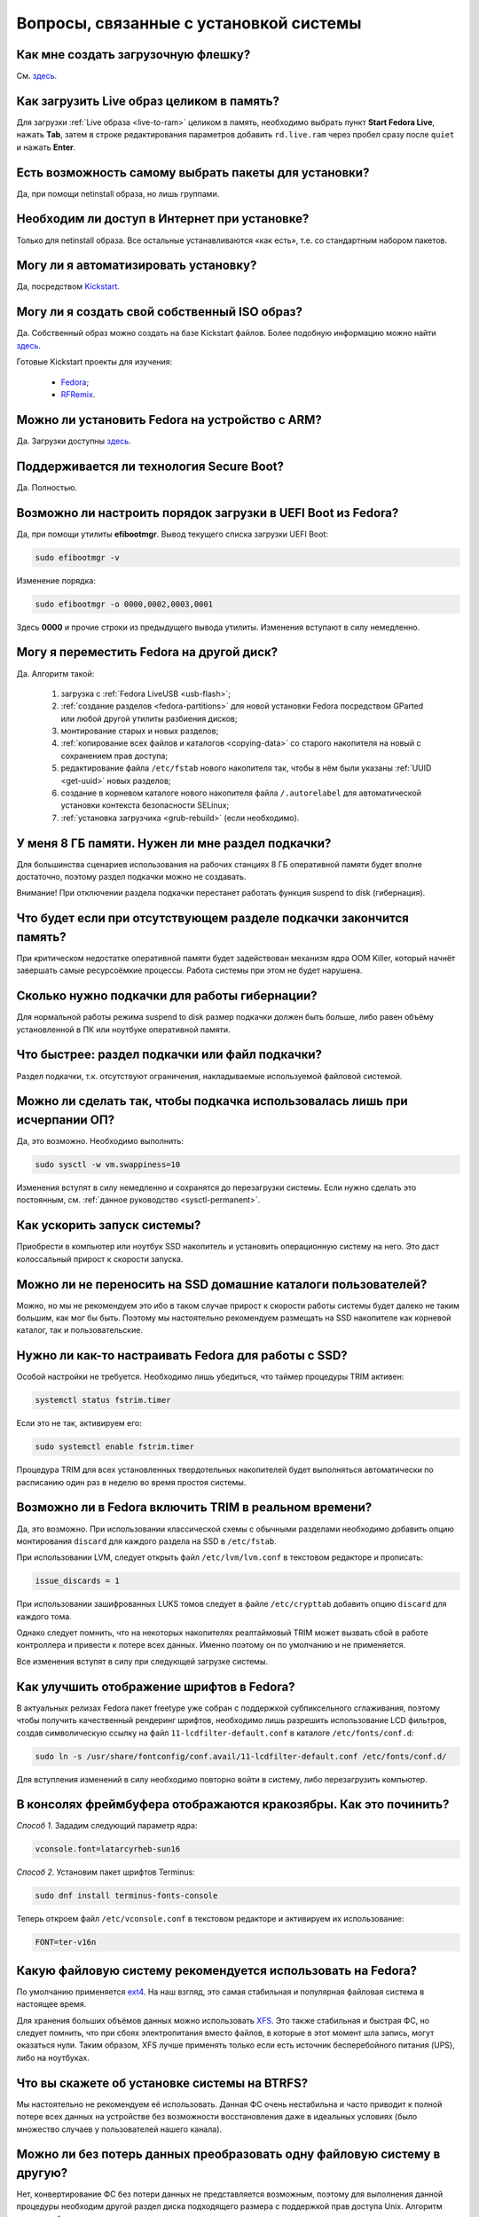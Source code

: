 .. Fedora-Faq-Ru (c) 2018 - 2019, EasyCoding Team and contributors
.. 
.. Fedora-Faq-Ru is licensed under a
.. Creative Commons Attribution-ShareAlike 4.0 International License.
.. 
.. You should have received a copy of the license along with this
.. work. If not, see <https://creativecommons.org/licenses/by-sa/4.0/>.
.. _installation:

********************************************
Вопросы, связанные с установкой системы
********************************************

.. index:: flash, usb, live, installation
.. _usb-flash:

Как мне создать загрузочную флешку?
==========================================

См. `здесь <https://www.easycoding.org/2017/07/12/sozdayom-fedora-liveusb.html>`__.

.. index:: live, image to ram, ram
.. _live-to-ram:

Как загрузить Live образ целиком в память?
==============================================

Для загрузки :ref:`Live образа <live-to-ram>` целиком в память, необходимо выбрать пункт **Start Fedora Live**, нажать **Tab**, затем в строке редактирования параметров добавить ``rd.live.ram`` через пробел сразу после ``quiet`` и нажать **Enter**.

.. index:: package, selection
.. _package-selection:

Есть возможность самому выбрать пакеты для установки?
==========================================================

Да, при помощи netinstall образа, но лишь группами.

.. index:: installation, network, internet
.. _web-install:

Необходим ли доступ в Интернет при установке?
==========================================================

Только для netinstall образа. Все остальные устанавливаются «как есть», т.е. со стандартным набором пакетов.

.. index:: installation, automatic
.. _automatic-install:

Могу ли я автоматизировать установку?
==========================================================

Да, посредством `Kickstart <https://pykickstart.readthedocs.io/en/latest/>`__.

.. index:: iso, image, custom
.. _custom-iso:

Могу ли я создать свой собственный ISO образ?
==========================================================

Да. Собственный образ можно создать на базе Kickstart файлов. Более подобную информацию можно найти `здесь <https://fedoraproject.org/wiki/Livemedia-creator-_How_to_create_and_use_a_Live_CD>`__.

Готовые Kickstart проекты для изучения:

 * `Fedora <https://pagure.io/fedora-kickstarts>`__;
 * `RFRemix <https://github.com/RussianFedora/rfremix-kickstarts>`__.

.. index:: installation, arm
.. _fedora-arm:

Можно ли установить Fedora на устройство с ARM?
==========================================================

Да. Загрузки доступны `здесь <https://arm.fedoraproject.org/>`__.

.. index:: boot, secure boot
.. _secure-boot:

Поддерживается ли технология Secure Boot?
==========================================================

Да. Полностью.

.. index:: order, boot, boot order, uefi
.. _uefi-reorder:

Возможно ли настроить порядок загрузки в UEFI Boot из Fedora?
=================================================================

Да, при помощи утилиты **efibootmgr**. Вывод текущего списка загрузки UEFI Boot:

.. code-block:: text

    sudo efibootmgr -v

Изменение порядка:

.. code-block:: text

    sudo efibootmgr -o 0000,0002,0003,0001

Здесь **0000** и прочие строки из предыдущего вывода утилиты. Изменения вступают в силу немедленно.

.. index:: moving installed system, move
.. _moving-system:

Могу я переместить Fedora на другой диск?
============================================

Да. Алгоритм такой:

 1. загрузка с :ref:`Fedora LiveUSB <usb-flash>`;
 2. :ref:`создание разделов <fedora-partitions>` для новой установки Fedora посредством GParted или любой другой утилиты разбиения дисков;
 3. монтирование старых и новых разделов;
 4. :ref:`копирование всех файлов и каталогов <copying-data>` со старого накопителя на новый с сохранением прав доступа;
 5. редактирование файла ``/etc/fstab`` нового накопителя так, чтобы в нём были указаны :ref:`UUID <get-uuid>` новых разделов;
 6. создание в корневом каталоге нового накопителя файла ``/.autorelabel`` для автоматической установки контекста безопасности SELinux;
 7. :ref:`установка загрузчика <grub-rebuild>` (если необходимо).

.. index:: swap, page file
.. _swap-info:

У меня 8 ГБ памяти. Нужен ли мне раздел подкачки?
=====================================================

Для большинства сценариев использования на рабочих станциях 8 ГБ оперативной памяти будет вполне достаточно, поэтому раздел подкачки можно не создавать.

Внимание! При отключении раздела подкачки перестанет работать функция suspend to disk (гибернация).

.. index:: swap, page file
.. _mem-outage:

Что будет если при отсутствующем разделе подкачки закончится память?
========================================================================

При критическом недостатке оперативной памяти будет задействован механизм ядра OOM Killer, который начнёт завершать самые ресурсоёмкие процессы. Работа системы при этом не будет нарушена.

.. index:: swap, page file
.. _swap-limits:

Сколько нужно подкачки для работы гибернации?
=================================================

Для нормальной работы режима suspend to disk размер подкачки должен быть больше, либо равен объёму установленной в ПК или ноутбуке оперативной памяти.

.. index:: swap, page file
.. _swap-partitions:

Что быстрее: раздел подкачки или файл подкачки?
===================================================

Раздел подкачки, т.к. отсутствуют ограничения, накладываемые используемой файловой системой.

.. index:: swap, page file
.. _swappiness:

Можно ли сделать так, чтобы подкачка использовалась лишь при исчерпании ОП?
================================================================================

Да, это возможно. Необходимо выполнить:

.. code-block:: text

    sudo sysctl -w vm.swappiness=10

Изменения вступят в силу немедленно и сохранятся до перезагрузки системы. Если нужно сделать это постоянным, см. :ref:`данное руководство <sysctl-permanent>`.

.. index:: speed-up, boot
.. _speedup-main:

Как ускорить запуск системы?
================================

Приобрести в компьютер или ноутбук SSD накопитель и установить операционную систему на него. Это даст колоссальный прирост к скорости запуска.

.. index:: speed-up, boot
.. _speedup-home:

Можно ли не переносить на SSD домашние каталоги пользователей?
=================================================================

Можно, но мы не рекомендуем это ибо в таком случае прирост к скорости работы системы будет далеко не таким большим, как мог бы быть. Поэтому мы настоятельно рекомендуем размещать на SSD накопителе как корневой каталог, так и пользовательские.

.. index:: ssd, tuning, trim
.. _ssd-tuning:

Нужно ли как-то настраивать Fedora для работы с SSD?
========================================================

Особой настройки не требуется. Необходимо лишь убедиться, что таймер процедуры TRIM активен:

.. code-block:: text

    systemctl status fstrim.timer

Если это не так, активируем его:

.. code-block:: text

    sudo systemctl enable fstrim.timer

Процедура TRIM для всех установленных твердотельных накопителей будет выполняться автоматически по расписанию один раз в неделю во время простоя системы.

.. index:: ssd, tuning, trim, lvm
.. _ssd-trim:

Возможно ли в Fedora включить TRIM в реальном времени?
==========================================================

Да, это возможно. При использовании классической схемы с обычными разделами необходимо добавить опцию монтирования ``discard`` для каждого раздела на SSD в ``/etc/fstab``.

При использовании LVM, следует открыть файл ``/etc/lvm/lvm.conf`` в текстовом редакторе и прописать:

.. code-block:: text

    issue_discards = 1

При использовании зашифрованных LUKS томов следует в файле ``/etc/crypttab`` добавить опцию ``discard`` для каждого тома.

Однако следует помнить, что на некоторых накопителях реалтаймовый TRIM может вызвать сбой в работе контроллера и привести к потере всех данных. Именно поэтому он по умолчанию и не применяется.

Все изменения вступят в силу при следующей загрузке системы.

.. index:: fonts, anti-aliasing, hinting, cleartype
.. _fonts-cleartype:

Как улучшить отображение шрифтов в Fedora?
=============================================

В актуальных релизах Fedora пакет freetype уже собран с поддержкой субпиксельного сглаживания, поэтому чтобы получить качественный рендеринг шрифтов, необходимо лишь разрешить использование LCD фильтров, создав символическую ссылку на файл ``11-lcdfilter-default.conf`` в каталоге ``/etc/fonts/conf.d``:

.. code-block:: text

    sudo ln -s /usr/share/fontconfig/conf.avail/11-lcdfilter-default.conf /etc/fonts/conf.d/

Для вступления изменений в силу необходимо повторно войти в систему, либо перезагрузить компьютер.

.. index:: console, framebuffer, fonts
.. _fonts-console:

В консолях фреймбуфера отображаются кракозябры. Как это починить?
=====================================================================

*Способ 1*. Зададим следующий параметр ядра:

.. code-block:: text

    vconsole.font=latarcyrheb-sun16

*Способ 2*. Установим пакет шрифтов Terminus:

.. code-block:: text

    sudo dnf install terminus-fonts-console

Теперь откроем файл ``/etc/vconsole.conf`` в текстовом редакторе и активируем их использование:

.. code-block:: text

    FONT=ter-v16n

.. index:: file system, selection, fs, ext4, xfs
.. _fs-selection:

Какую файловую систему рекомендуется использовать на Fedora?
================================================================

По умолчанию применяется `ext4 <https://ru.wikipedia.org/wiki/Ext4>`__. На наш взгляд, это самая стабильная и популярная файловая система в настоящее время.

Для хранения больших объёмов данных можно использовать `XFS <https://ru.wikipedia.org/wiki/XFS>`__. Это также стабильная и быстрая ФС, но следует помнить, что при сбоях электропитания вместо файлов, в которые в этот момент шла запись, могут оказаться нули. Таким образом, XFS лучше применять только если есть источник бесперебойного питания (UPS), либо на ноутбуках.

.. index:: file system, fs, btrfs
.. _fs-btrfs:

Что вы скажете об установке системы на BTRFS?
================================================

Мы настоятельно не рекомендуем её использовать. Данная ФС очень нестабильна и часто приводит к полной потере всех данных на устройстве без возможности восстановления даже в идеальных условиях (было множество случаев у пользователей нашего канала).

.. index:: file system, convert, fs
.. _fs-convert:

Можно ли без потерь данных преобразовать одну файловую систему в другую?
==============================================================================

Нет, конвертирование ФС без потери данных не представляется возможным, поэтому для выполнения данной процедуры необходим другой раздел диска подходящего размера с поддержкой прав доступа Unix. Алгоритм следующий:

 1. копирование всех данных на другой раздел с сохранением прав доступа посредством cp или rsync;
 2. форматирование старого раздела с необходимой файловой системой;
 3. возвращение данных на прежнее место;
 4. сброс контекста SELinux.

.. index:: uefi, boot, esp
.. _uefi-boot:

Как установить Fedora в UEFI режиме?
=======================================

Загрузка :ref:`Fedora LiveUSB <usb-flash>` образа должна производиться исключительно в UEFI режиме. На большинстве материнских плат в меню вариантов загрузки требуется выбрать режим *UEFI External Drive* или *UEFI USB HDD*.

Схемой разбиения диска, на который будет установлен дистрибутив, должна быть **GPT**. Проверить можно посредством выполнения **fdisk**:

.. code-block:: text

    sudo fdisk -l

Если используется классический **MBR** (**msdos**), необходимо запустить утилиту GParted, выбрать диск из списка, затем в меню **Устройство** пункт **Создать таблицу разделов** - **GPT** и запустить процесс кнопкой **Применить изменения**. Все данные на диске будут уничтожены.

Теперь можно приступать к установке. Автоматическое разбиение в Anaconda произведёт все действия самостоятельно.

.. index:: drive, partitions, partitioning
.. _lvm-vs-partitions:

Какой способ разбиения диска лучше выбрать?
==============================================

Существует 2 способа:

  1. `LVM <https://ru.wikipedia.org/wiki/LVM>`__ (используется по умолчанию) - динамические разделы, позволяющие изменять разделы на лету в любую сторону, а также поддерживающие функцию моментальных снимков (снапшотов);
  2. классическая схема с физическими разделами.

Если возможности LVM использовать не планируется на ПК или ноутбуке, то рекомендуется применять :ref:`классическое разбиение <fedora-partitions>`, т.к. такая схема работает быстрее и надёжнее.

.. index:: drive, partitions, partitioning
.. _fedora-partitions:

Как лучше разбить диск самостоятельно?
=========================================

Если по какой-то причине не хочется доверять автоматическому разбиению, мы рекомендуем следующую конфигурацию (порядок важен):

========    =================    ==============    ==================    ======================================================
Порядок     Файловая система     Размер раздела    Точка монтирования    Описание
========    =================    ==============    ==================    ======================================================
1           efi (vfat)           200 МБ            /boot/efi             Служебный ESP (UEFI) раздел.
2           ext4                 1 ГБ              /boot                 Раздел для хранения ядер и initrd.
3           ext4 или xfs         20 ГБ             /                     Корневой раздел для системы и приложений.
4           ext4 или xfs         всё - swap        /home                 Раздел для хранения пользовательских файлов.
5           swapfs               = RAM             swap                  Раздел подкачки (:ref:`если необходим <swap-info>`).
========    =================    ==============    ==================    ======================================================

Здесь **RAM** - объём установленной оперативной памяти.

.. index:: grub, boot, menu
.. _grub-hide:

Как полностью скрыть меню Grub?
====================================

Скрытие меню загрузки на UEFI конфигурациях:

.. code-block:: text

    sudo grub2-editenv - set menu_auto_hide=1
    sudo grub2-mkconfig -o /etc/grub2-efi.cfg

Скрытие меню загрузки на legacy конфигурациях:

.. code-block:: text

    sudo grub2-editenv - set menu_auto_hide=1
    sudo grub2-mkconfig -o /etc/grub2.cfg

Если в дуалбуте установлена ОС Microsoft Windows, но всё равно требуется скрыть меню Grub 2, то вместо ``menu_auto_hide=1`` следует применять ``menu_auto_hide=2``.

Отмена изменений и повторная активацию меню на UEFI конфигурациях:

.. code-block:: text

    sudo grub2-editenv - unset menu_auto_hide
    sudo grub2-mkconfig -o /etc/grub2-efi.cfg

Отмена изменений и повторная активацию меню на legacy конфигурациях:

.. code-block:: text

    sudo grub2-editenv - unset menu_auto_hide
    sudo grub2-mkconfig -o /etc/grub2.cfg

Получить доступ к элементам скрытого меню можно посредством зажатия клавиши **Shift** или **F8** во время начальной загрузки системы.

.. index:: grub, bootloader, uefi, efi
.. _grub2-restore:

После установки Windows был затёрт UEFI загрузчик Fedora. Как его восстановить?
====================================================================================

Во время своей установки ОС Microsoft Windows всегда осуществляет форматирование служебного ESP раздела диска, поэтому придётся вручную восстановить загрузчик.

Выполним вход в :ref:`chroot установленной системы <chroot>`.

Выполним переустановку загрузчиков Grub2 и shim:

.. code-block:: text

    dnf reinstall grub2\* shim

:ref:`Пересоберём <grub-rebuild>` конфиг Grub2:

.. code-block:: text

    grub2-mkconfig -o /boot/efi/EFI/fedora/grub.cfg

Завершим работу chroot окружения:

.. code-block:: text

    logout

.. index:: installation, sudo, root, password
.. _root-no-password:

При установке не предлагается установить пароль для суперпользователя. Это нормально?
========================================================================================

Да. Если при установке системы был создан :ref:`пользователь-администратор <admin-vs-user>`, то пароль для учётной записи суперпользователя (root) не устанавливается.

Для выполнения команд с привилегиями суперпользователя в настоящее время рекомендуется :ref:`использовать sudo <sudo-run>`.

Однако если по какой-то причине работающая учётная запись root необходима, можно её активировать, :ref:`установив пароль <root-password>`.

.. index:: installation, date
.. _installation-date:

Как определить точную дату установки ОС?
===========================================

Т.к. операционная система постоянно обновляется, точную дату установки ОС напрямую получить не представляется возможным. Можно лишь вывести дату последнего форматирования раздела диска, на котором установлена система:

.. code-block:: text

    sudo dumpe2fs /dev/sda1 | grep 'Filesystem created:'

Здесь **/dev/sda1** - раздел диска с Fedora.

.. index:: installation, date, mode, uefi, legacy
.. _installation-mode:

Как определить в каком режиме была произведена установка системы?
====================================================================

Определим режим установки системы (:ref:`UEFI <uefi-boot>` или Legacy) посредством проверки наличия, либо отсутствия каталога ``/sys/firmware/efi``:

.. code-block:: text

    test -d /sys/firmware/efi && echo EFI || echo Legacy
